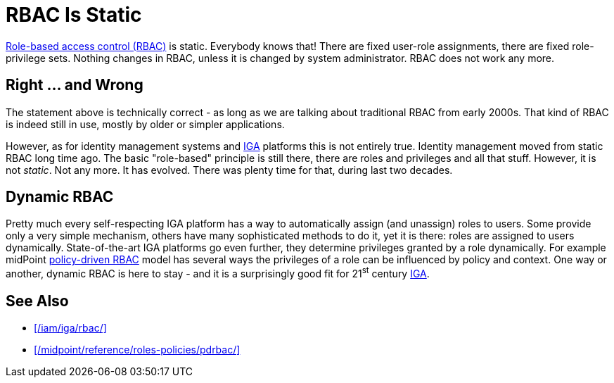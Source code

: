 = RBAC Is Static
:page-description: Role-based access control (RBAC) is a well-known static access control model - or at least it was, back in 2000s. Modern RBAC models significantly evolved the concept, bringing dynamic and policy-driven approach.
:page-layout: myth
:page-moved-from: /iam/antipatterns/rbac-is-static/
:upkeep-status: green

xref:/iam/iga/rbac/[Role-based access control (RBAC)] is static.
Everybody knows that!
There are fixed user-role assignments, there are fixed role-privilege sets.
Nothing changes in RBAC, unless it is changed by system administrator.
RBAC does not work any more.

== Right ... and Wrong

The statement above is technically correct - as long as we are talking about traditional RBAC from early 2000s.
That kind of RBAC is indeed still in use, mostly by older or simpler applications.

However, as for identity management systems and xref:/iam/iga/[IGA] platforms this is not entirely true.
Identity management moved from static RBAC long time ago.
The basic "role-based" principle is still there, there are roles and privileges and all that stuff.
However, it is not _static_.
Not any more.
It has evolved.
There was plenty time for that, during last two decades.

== Dynamic RBAC

Pretty much every self-respecting IGA platform has a way to automatically assign (and unassign) roles to users.
Some provide only a very simple mechanism, others have many sophisticated methods to do it, yet it is there: roles are assigned to users dynamically.
State-of-the-art IGA platforms go even further, they determine privileges granted by a role dynamically.
For example midPoint xref:/midpoint/reference/roles-policies/pdrbac/[policy-driven RBAC] model has several ways the privileges of a role can be influenced by policy and context.
One way or another, dynamic RBAC is here to stay - and it is a surprisingly good fit for 21^st^ century xref:/iam/iga/[IGA].

== See Also

* xref:/iam/iga/rbac/[]

* xref:/midpoint/reference/roles-policies/pdrbac/[]
